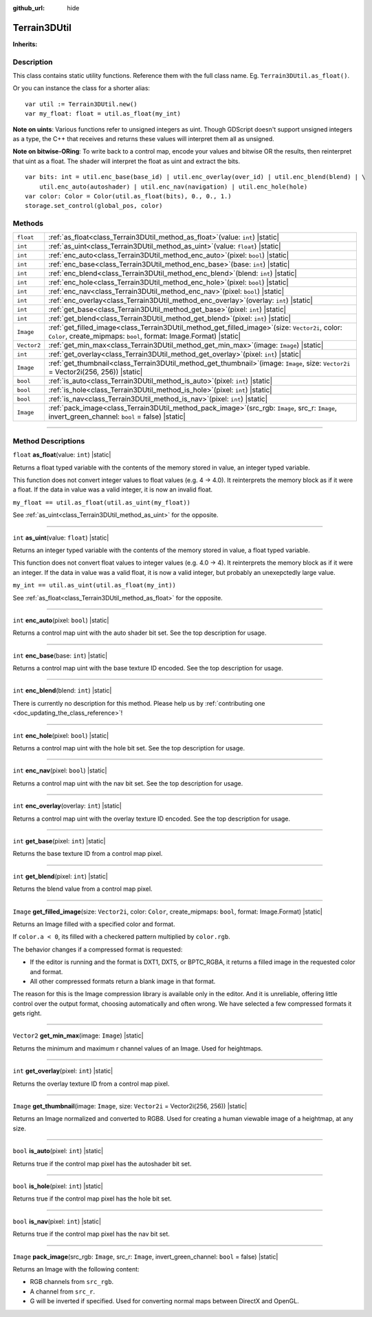 :github_url: hide

.. DO NOT EDIT THIS FILE!!!
.. Generated automatically from Godot engine sources.
.. Generator: https://github.com/godotengine/godot/tree/master/doc/tools/make_rst.py.
.. XML source: https://github.com/godotengine/godot/tree/master/Terrain3D_RepoClone/doc/classes/Terrain3DUtil.xml.

.. _class_Terrain3DUtil:

Terrain3DUtil
=============

**Inherits:** 

.. rst-class:: classref-introduction-group

Description
-----------

This class contains static utility functions. Reference them with the full class name. Eg. ``Terrain3DUtil.as_float()``.

Or you can instance the class for a shorter alias:

::

    var util := Terrain3DUtil.new()
    var my_float: float = util.as_float(my_int)

\ **Note on uints**: Various functions refer to unsigned integers as uint. Though GDScript doesn't support unsigned integers as a type, the C++ that receives and returns these values will interpret them all as unsigned.

\ **Note on bitwise-ORing**: To write back to a control map, encode your values and bitwise OR the results, then reinterpret that uint as a float. The shader will interpret the float as uint and extract the bits.

::

    var bits: int = util.enc_base(base_id) | util.enc_overlay(over_id) | util.enc_blend(blend) | \
        util.enc_auto(autoshader) | util.enc_nav(navigation) | util.enc_hole(hole)
    var color: Color = Color(util.as_float(bits), 0., 0., 1.)
    storage.set_control(global_pos, color)

.. rst-class:: classref-reftable-group

Methods
-------

.. table::
   :widths: auto

   +-------------+-------------------------------------------------------------------------------------------------------------------------------------------------------------------------------+
   | ``float``   | :ref:`as_float<class_Terrain3DUtil_method_as_float>`\ (\ value\: ``int``\ ) |static|                                                                                          |
   +-------------+-------------------------------------------------------------------------------------------------------------------------------------------------------------------------------+
   | ``int``     | :ref:`as_uint<class_Terrain3DUtil_method_as_uint>`\ (\ value\: ``float``\ ) |static|                                                                                          |
   +-------------+-------------------------------------------------------------------------------------------------------------------------------------------------------------------------------+
   | ``int``     | :ref:`enc_auto<class_Terrain3DUtil_method_enc_auto>`\ (\ pixel\: ``bool``\ ) |static|                                                                                         |
   +-------------+-------------------------------------------------------------------------------------------------------------------------------------------------------------------------------+
   | ``int``     | :ref:`enc_base<class_Terrain3DUtil_method_enc_base>`\ (\ base\: ``int``\ ) |static|                                                                                           |
   +-------------+-------------------------------------------------------------------------------------------------------------------------------------------------------------------------------+
   | ``int``     | :ref:`enc_blend<class_Terrain3DUtil_method_enc_blend>`\ (\ blend\: ``int``\ ) |static|                                                                                        |
   +-------------+-------------------------------------------------------------------------------------------------------------------------------------------------------------------------------+
   | ``int``     | :ref:`enc_hole<class_Terrain3DUtil_method_enc_hole>`\ (\ pixel\: ``bool``\ ) |static|                                                                                         |
   +-------------+-------------------------------------------------------------------------------------------------------------------------------------------------------------------------------+
   | ``int``     | :ref:`enc_nav<class_Terrain3DUtil_method_enc_nav>`\ (\ pixel\: ``bool``\ ) |static|                                                                                           |
   +-------------+-------------------------------------------------------------------------------------------------------------------------------------------------------------------------------+
   | ``int``     | :ref:`enc_overlay<class_Terrain3DUtil_method_enc_overlay>`\ (\ overlay\: ``int``\ ) |static|                                                                                  |
   +-------------+-------------------------------------------------------------------------------------------------------------------------------------------------------------------------------+
   | ``int``     | :ref:`get_base<class_Terrain3DUtil_method_get_base>`\ (\ pixel\: ``int``\ ) |static|                                                                                          |
   +-------------+-------------------------------------------------------------------------------------------------------------------------------------------------------------------------------+
   | ``int``     | :ref:`get_blend<class_Terrain3DUtil_method_get_blend>`\ (\ pixel\: ``int``\ ) |static|                                                                                        |
   +-------------+-------------------------------------------------------------------------------------------------------------------------------------------------------------------------------+
   | ``Image``   | :ref:`get_filled_image<class_Terrain3DUtil_method_get_filled_image>`\ (\ size\: ``Vector2i``, color\: ``Color``, create_mipmaps\: ``bool``, format\: Image.Format\ ) |static| |
   +-------------+-------------------------------------------------------------------------------------------------------------------------------------------------------------------------------+
   | ``Vector2`` | :ref:`get_min_max<class_Terrain3DUtil_method_get_min_max>`\ (\ image\: ``Image``\ ) |static|                                                                                  |
   +-------------+-------------------------------------------------------------------------------------------------------------------------------------------------------------------------------+
   | ``int``     | :ref:`get_overlay<class_Terrain3DUtil_method_get_overlay>`\ (\ pixel\: ``int``\ ) |static|                                                                                    |
   +-------------+-------------------------------------------------------------------------------------------------------------------------------------------------------------------------------+
   | ``Image``   | :ref:`get_thumbnail<class_Terrain3DUtil_method_get_thumbnail>`\ (\ image\: ``Image``, size\: ``Vector2i`` = Vector2i(256, 256)\ ) |static|                                    |
   +-------------+-------------------------------------------------------------------------------------------------------------------------------------------------------------------------------+
   | ``bool``    | :ref:`is_auto<class_Terrain3DUtil_method_is_auto>`\ (\ pixel\: ``int``\ ) |static|                                                                                            |
   +-------------+-------------------------------------------------------------------------------------------------------------------------------------------------------------------------------+
   | ``bool``    | :ref:`is_hole<class_Terrain3DUtil_method_is_hole>`\ (\ pixel\: ``int``\ ) |static|                                                                                            |
   +-------------+-------------------------------------------------------------------------------------------------------------------------------------------------------------------------------+
   | ``bool``    | :ref:`is_nav<class_Terrain3DUtil_method_is_nav>`\ (\ pixel\: ``int``\ ) |static|                                                                                              |
   +-------------+-------------------------------------------------------------------------------------------------------------------------------------------------------------------------------+
   | ``Image``   | :ref:`pack_image<class_Terrain3DUtil_method_pack_image>`\ (\ src_rgb\: ``Image``, src_r\: ``Image``, invert_green_channel\: ``bool`` = false\ ) |static|                      |
   +-------------+-------------------------------------------------------------------------------------------------------------------------------------------------------------------------------+

.. rst-class:: classref-section-separator

----

.. rst-class:: classref-descriptions-group

Method Descriptions
-------------------

.. _class_Terrain3DUtil_method_as_float:

.. rst-class:: classref-method

``float`` **as_float**\ (\ value\: ``int``\ ) |static|

Returns a float typed variable with the contents of the memory stored in value, an integer typed variable.

This function does not convert integer values to float values (e.g. 4 -> 4.0). It reinterprets the memory block as if it were a float. If the data in value was a valid integer, it is now an invalid float.

\ ``my_float == util.as_float(util.as_uint(my_float))``\ 

See :ref:`as_uint<class_Terrain3DUtil_method_as_uint>` for the opposite.

.. rst-class:: classref-item-separator

----

.. _class_Terrain3DUtil_method_as_uint:

.. rst-class:: classref-method

``int`` **as_uint**\ (\ value\: ``float``\ ) |static|

Returns an integer typed variable with the contents of the memory stored in value, a float typed variable.

This function does not convert float values to integer values (e.g. 4.0 -> 4). It reinterprets the memory block as if it were an integer. If the data in value was a valid float, it is now a valid integer, but probably an unexepctedly large value.

\ ``my_int == util.as_uint(util.as_float(my_int))``\ 

See :ref:`as_float<class_Terrain3DUtil_method_as_float>` for the opposite.

.. rst-class:: classref-item-separator

----

.. _class_Terrain3DUtil_method_enc_auto:

.. rst-class:: classref-method

``int`` **enc_auto**\ (\ pixel\: ``bool``\ ) |static|

Returns a control map uint with the auto shader bit set. See the top description for usage.

.. rst-class:: classref-item-separator

----

.. _class_Terrain3DUtil_method_enc_base:

.. rst-class:: classref-method

``int`` **enc_base**\ (\ base\: ``int``\ ) |static|

Returns a control map uint with the base texture ID encoded. See the top description for usage.

.. rst-class:: classref-item-separator

----

.. _class_Terrain3DUtil_method_enc_blend:

.. rst-class:: classref-method

``int`` **enc_blend**\ (\ blend\: ``int``\ ) |static|

.. container:: contribute

	There is currently no description for this method. Please help us by :ref:`contributing one <doc_updating_the_class_reference>`!

.. rst-class:: classref-item-separator

----

.. _class_Terrain3DUtil_method_enc_hole:

.. rst-class:: classref-method

``int`` **enc_hole**\ (\ pixel\: ``bool``\ ) |static|

Returns a control map uint with the hole bit set. See the top description for usage.

.. rst-class:: classref-item-separator

----

.. _class_Terrain3DUtil_method_enc_nav:

.. rst-class:: classref-method

``int`` **enc_nav**\ (\ pixel\: ``bool``\ ) |static|

Returns a control map uint with the nav bit set. See the top description for usage.

.. rst-class:: classref-item-separator

----

.. _class_Terrain3DUtil_method_enc_overlay:

.. rst-class:: classref-method

``int`` **enc_overlay**\ (\ overlay\: ``int``\ ) |static|

Returns a control map uint with the overlay texture ID encoded. See the top description for usage.

.. rst-class:: classref-item-separator

----

.. _class_Terrain3DUtil_method_get_base:

.. rst-class:: classref-method

``int`` **get_base**\ (\ pixel\: ``int``\ ) |static|

Returns the base texture ID from a control map pixel.

.. rst-class:: classref-item-separator

----

.. _class_Terrain3DUtil_method_get_blend:

.. rst-class:: classref-method

``int`` **get_blend**\ (\ pixel\: ``int``\ ) |static|

Returns the blend value from a control map pixel.

.. rst-class:: classref-item-separator

----

.. _class_Terrain3DUtil_method_get_filled_image:

.. rst-class:: classref-method

``Image`` **get_filled_image**\ (\ size\: ``Vector2i``, color\: ``Color``, create_mipmaps\: ``bool``, format\: Image.Format\ ) |static|

Returns an Image filled with a specified color and format.

If ``color.a < 0``, its filled with a checkered pattern multiplied by ``color.rgb``.

The behavior changes if a compressed format is requested:

- If the editor is running and the format is DXT1, DXT5, or BPTC_RGBA, it returns a filled image in the requested color and format.

- All other compressed formats return a blank image in that format.

The reason for this is the Image compression library is available only in the editor. And it is unreliable, offering little control over the output format, choosing automatically and often wrong. We have selected a few compressed formats it gets right.

.. rst-class:: classref-item-separator

----

.. _class_Terrain3DUtil_method_get_min_max:

.. rst-class:: classref-method

``Vector2`` **get_min_max**\ (\ image\: ``Image``\ ) |static|

Returns the minimum and maximum r channel values of an Image. Used for heightmaps.

.. rst-class:: classref-item-separator

----

.. _class_Terrain3DUtil_method_get_overlay:

.. rst-class:: classref-method

``int`` **get_overlay**\ (\ pixel\: ``int``\ ) |static|

Returns the overlay texture ID from a control map pixel.

.. rst-class:: classref-item-separator

----

.. _class_Terrain3DUtil_method_get_thumbnail:

.. rst-class:: classref-method

``Image`` **get_thumbnail**\ (\ image\: ``Image``, size\: ``Vector2i`` = Vector2i(256, 256)\ ) |static|

Returns an Image normalized and converted to RGB8. Used for creating a human viewable image of a heightmap, at any size.

.. rst-class:: classref-item-separator

----

.. _class_Terrain3DUtil_method_is_auto:

.. rst-class:: classref-method

``bool`` **is_auto**\ (\ pixel\: ``int``\ ) |static|

Returns true if the control map pixel has the autoshader bit set.

.. rst-class:: classref-item-separator

----

.. _class_Terrain3DUtil_method_is_hole:

.. rst-class:: classref-method

``bool`` **is_hole**\ (\ pixel\: ``int``\ ) |static|

Returns true if the control map pixel has the hole bit set.

.. rst-class:: classref-item-separator

----

.. _class_Terrain3DUtil_method_is_nav:

.. rst-class:: classref-method

``bool`` **is_nav**\ (\ pixel\: ``int``\ ) |static|

Returns true if the control map pixel has the nav bit set.

.. rst-class:: classref-item-separator

----

.. _class_Terrain3DUtil_method_pack_image:

.. rst-class:: classref-method

``Image`` **pack_image**\ (\ src_rgb\: ``Image``, src_r\: ``Image``, invert_green_channel\: ``bool`` = false\ ) |static|

Returns an Image with the following content:

- RGB channels from ``src_rgb``.

- A channel from ``src_r``.

- G will be inverted if specified. Used for converting normal maps between DirectX and OpenGL.

.. |virtual| replace:: :abbr:`virtual (This method should typically be overridden by the user to have any effect.)`
.. |const| replace:: :abbr:`const (This method has no side effects. It doesn't modify any of the instance's member variables.)`
.. |vararg| replace:: :abbr:`vararg (This method accepts any number of arguments after the ones described here.)`
.. |constructor| replace:: :abbr:`constructor (This method is used to construct a type.)`
.. |static| replace:: :abbr:`static (This method doesn't need an instance to be called, so it can be called directly using the class name.)`
.. |operator| replace:: :abbr:`operator (This method describes a valid operator to use with this type as left-hand operand.)`
.. |bitfield| replace:: :abbr:`BitField (This value is an integer composed as a bitmask of the following flags.)`
.. |void| replace:: :abbr:`void (No return value.)`
